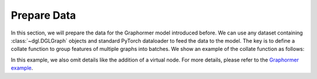 Prepare Data
============

In this section, we will prepare the data for the Graphormer model introduced before. We can use any dataset containing :class:`~dgl.DGLGraph` objects and standard PyTorch dataloader to feed the data to the model. The key is to define a collate function to group features of multiple graphs into batches. We show an example of the collate function as follows:


.. code:: python
    def collate(graphs):
        # compute shortest path features, can be done in advance
        for g in graphs:
            spd, path = dgl.shortest_dist(g, root=None, return_paths=True)
            g.ndata["spd"] = spd
            g.ndata["path"] = path

        num_graphs = len(graphs)
        num_nodes = [g.num_nodes() for g in graphs]
        max_num_nodes = max(num_nodes)

        attn_mask = th.zeros(num_graphs, max_num_nodes, max_num_nodes)
        node_feat = []
        in_degree, out_degree = [], []
        path_data = []
        # Since shortest_dist returns -1 for unreachable node pairs and padded
        # nodes are unreachable to others, distance relevant to padded nodes
        # use -1 padding as well.
        dist = -th.ones(
            (num_graphs, max_num_nodes, max_num_nodes), dtype=th.long
        )

        for i in range(num_graphs):
            # A binary mask where invalid positions are indicated by True.
            # Avoid the case where all positions are invalid.
            attn_mask[i, :, num_nodes[i] + 1 :] = 1

            # +1 to distinguish padded non-existing nodes from real nodes
            node_feat.append(graphs[i].ndata["feat"] + 1)

            # 0 for padding
            in_degree.append(
                th.clamp(graphs[i].in_degrees() + 1, min=0, max=512)
            )
            out_degree.append(
                th.clamp(graphs[i].out_degrees() + 1, min=0, max=512)
            )

            # Path padding to make all paths to the same length "max_len".
            path = graphs[i].ndata["path"]
            path_len = path.size(dim=2)
            # shape of shortest_path: [n, n, max_len]
            max_len = 5
            if path_len >= max_len:
                shortest_path = path[:, :, :max_len]
            else:
                p1d = (0, max_len - path_len)
                # Use the same -1 padding as shortest_dist for
                # invalid edge IDs.
                shortest_path = th.nn.functional.pad(path, p1d, "constant", -1)
            pad_num_nodes = max_num_nodes - num_nodes[i]
            p3d = (0, 0, 0, pad_num_nodes, 0, pad_num_nodes)
            shortest_path = th.nn.functional.pad(shortest_path, p3d, "constant", -1)
            # +1 to distinguish padded non-existing edges from real edges
            edata = graphs[i].edata["feat"] + 1

            # shortest_dist pads non-existing edges (at the end of shortest
            # paths) with edge IDs -1, and th.zeros(1, edata.shape[1]) stands
            # for all padded edge features.
            edata = th.cat(
                (edata, th.zeros(1, edata.shape[1]).to(edata.device)), dim=0
            )
            path_data.append(edata[shortest_path])

            dist[i, : num_nodes[i], : num_nodes[i]] = graphs[i].ndata["spd"]

        # node feat padding
        node_feat = th.nn.utils.rnn.pad_sequence(node_feat, batch_first=True)

        # degree padding
        in_degree = th.nn.utils.rnn.pad_sequence(in_degree, batch_first=True)
        out_degree = th.nn.utils.rnn.pad_sequence(out_degree, batch_first=True)

        return (
            node_feat,
            in_degree,
            out_degree,
            attn_mask,
            th.stack(path_data),
            dist,
        )

In this example, we also omit details like the addition of a virtual node. For more details, please refer to the `Graphormer example <https://github.com/dmlc/dgl/tree/master/examples/core/Graphormer>`_.
